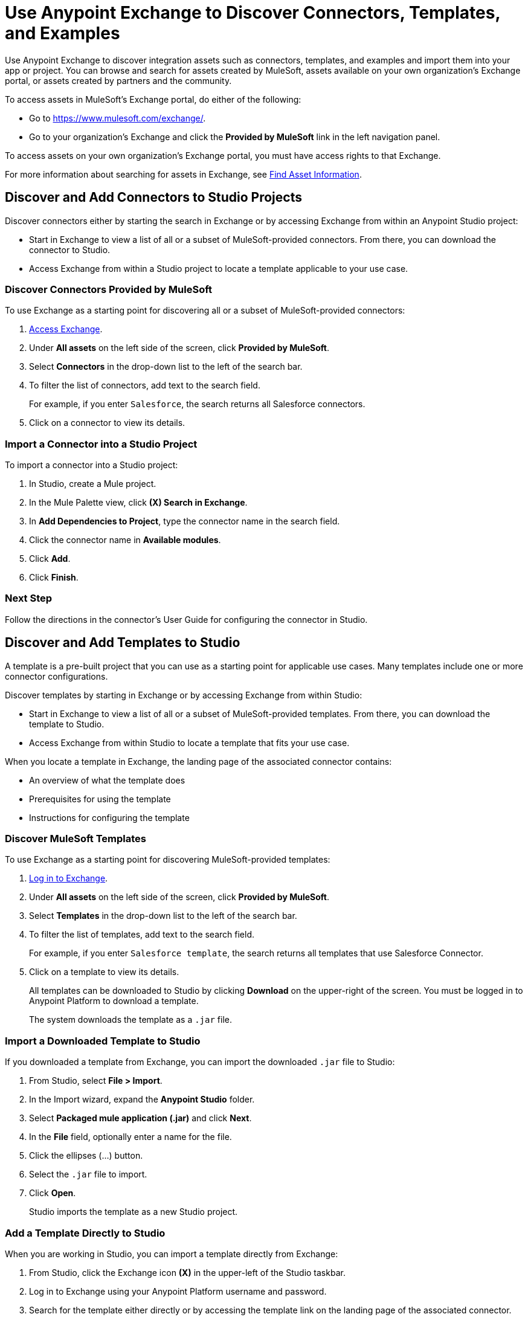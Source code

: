 = Use Anypoint Exchange to Discover Connectors, Templates, and Examples

Use Anypoint Exchange to discover integration assets such as connectors, templates, and examples and import them into your app or project. You can browse and search for assets created by MuleSoft, assets available on your own organization's Exchange portal, or assets created by partners and the community.

To access assets in MuleSoft's Exchange portal, do either of the following:

* Go to https://www.mulesoft.com/exchange/.
* Go to your organization's Exchange and click the *Provided by MuleSoft* link in the left navigation panel.

To access assets on your own organization's Exchange portal, you must have access rights to that Exchange.

For more information about searching for assets in Exchange, see xref:exchange::to-find-info.adoc[Find Asset Information].

[[discover-add-connectors]]
== Discover and Add Connectors to Studio Projects

Discover connectors either by starting the search in Exchange or by accessing Exchange from within an Anypoint Studio project:

* Start in Exchange to view a list of all or a subset of MuleSoft-provided connectors. From there, you can download the connector to Studio.
* Access Exchange from within a Studio project to locate a template applicable to your use case.

=== Discover Connectors Provided by MuleSoft

To use Exchange as a starting point for discovering all or a subset of MuleSoft-provided connectors:

. https://www.mulesoft.com/exchange/[Access Exchange].
. Under *All assets* on the left side of the screen, click *Provided by MuleSoft*.
. Select *Connectors* in the drop-down list to the left of the search bar.
. To filter the list of connectors, add text to the search field.
+
For example, if you enter `Salesforce`, the search returns all Salesforce connectors.
+
. Click on a connector to view its details.

[[import-connector-studio]]
=== Import a Connector into a Studio Project

To import a connector into a Studio project:

. In Studio, create a Mule project.
. In the Mule Palette view, click *(X) Search in Exchange*.
. In *Add Dependencies to Project*, type the connector name in the search field.
. Click the connector name in *Available modules*.
. Click *Add*.
. Click *Finish*.

=== Next Step

Follow the directions in the connector's User Guide for configuring the connector in Studio.

[[discover-add-templates]]
== Discover and Add Templates to Studio

A template is a pre-built project that you can use as a starting point for applicable use cases. Many templates include one or more connector configurations.

Discover templates by starting in Exchange or by accessing Exchange from within Studio:

* Start in Exchange to view a list of all or a subset of MuleSoft-provided templates. From there, you can download the template to Studio.
* Access Exchange from within Studio to locate a template that fits your use case.

When you locate a template in Exchange, the landing page of the associated connector contains:

* An overview of what the template does
* Prerequisites for using the template
* Instructions for configuring the template

=== Discover MuleSoft Templates

To use Exchange as a starting point for discovering MuleSoft-provided templates:

. https://www.mulesoft.com/exchange/[Log in to Exchange].
. Under *All assets* on the left side of the screen, click *Provided by MuleSoft*.
. Select *Templates* in the drop-down list to the left of the search bar.
. To filter the list of templates, add text to the search field.
+
For example, if you enter `Salesforce template`, the search returns all templates that use Salesforce Connector.
+
. Click on a template to view its details.
+
All templates can be downloaded to Studio by clicking *Download* on the upper-right of the screen. You must be logged in to Anypoint Platform to download a template.
+
The system downloads the template as a `.jar` file.

[[import-downloaded-template-studio]]
=== Import a Downloaded Template to Studio

If you downloaded a template from Exchange, you can import the downloaded `.jar` file to Studio:

. From Studio, select *File > Import*.
. In the Import wizard, expand the *Anypoint Studio* folder.
. Select *Packaged mule application (.jar)* and click *Next*.
. In the *File* field, optionally enter a name for the file.
. Click the ellipses (…​) button.
. Select the `.jar` file to import.
. Click *Open*.
+
Studio imports the template as a new Studio project.

[[import-downloaded-templates-studio]]
=== Add a Template Directly to Studio

When you are working in Studio, you can import a template directly from Exchange:

. From Studio, click the Exchange icon *(X)* in the upper-left of the Studio taskbar.
. Log in to Exchange using your Anypoint Platform username and password.
. Search for the template either directly or by accessing the template link on the landing page of the associated connector.
. Select the template and click *Open*.
+
Studio imports the template as a new Studio project.

=== Next Step

Follow the instructions on the template's landing page in Exchange to use the template.

[[discover-add-examples]]
== Discover and Add Examples to Studio

An example is a Studio project that demonstrates how to handle a use case or solution. Many examples include one or more connector configurations. After you locate an example, you can import it to Studio and then run it.

Discover examples by starting in Exchange or by accessing Exchange from within a Studio project:

* Start in Exchange to view a list of all or a subset of MuleSoft-provided examples. From there, you can view download an example to Studio.
* Access Exchange from Studio to locate an example that fits your project's use case.

When you locate an example in Exchange, the landing page explains how to set up and run the example.

=== Discover MuleSoft Examples

To use Exchange as a starting point for discovering MuleSoft-provided examples:

. Log in to Exchange with your Anypoint username and password.
. Under *All assets* on the left side of the screen, click *Provided by MuleSoft*.
. Select *Examples* in the drop-down list to the left of the search bar.
. To narrow the list of examples, enter applicable text in the Search field.
+
For example, if you enter `Salesforce Connector`, the search returns all examples that use the Salesforce Connector.
+
. Click on an example to view its details.
. To download the example for use in Studio, click *Download* on the upper right of the screen.
+
The system downloads the file as a `.jar` file.

=== Import a Downloaded Example to Studio

If you downloaded an example from Exchange, you can import the downloaded `.jar` file to Studio to create the new project:

. From Studio, select *File > Import*.
. In the Import wizard, expand the *Anypoint Studio* folder.
. Select *Packaged mule application (.jar)* and click *Next*.
. In the *File* field, optionally enter a name for the file.
. Click the ellipses (…​) button.
. Select the `.jar` file to import.
. Click *Open*.
+
Studio imports the example as a new Studio project.

=== Add an Example Directly to Studio

When you are working in Studio, you can import an example directly from Exchange:

. From Studio, click the Exchange icon *(X)* in the upper-left of the Studio taskbar.
. Log in to Exchange using your Anypoint Platform username and password.
. Search for the example.
. Select the example and click *Open*.
+
Studio imports the example as a new Studio project.

=== Next Step

Follow the instructions on the example's landing page in Exchange to set up and run the example.

== See Also

* https://help.mulesoft.com[MuleSoft Help Center]
